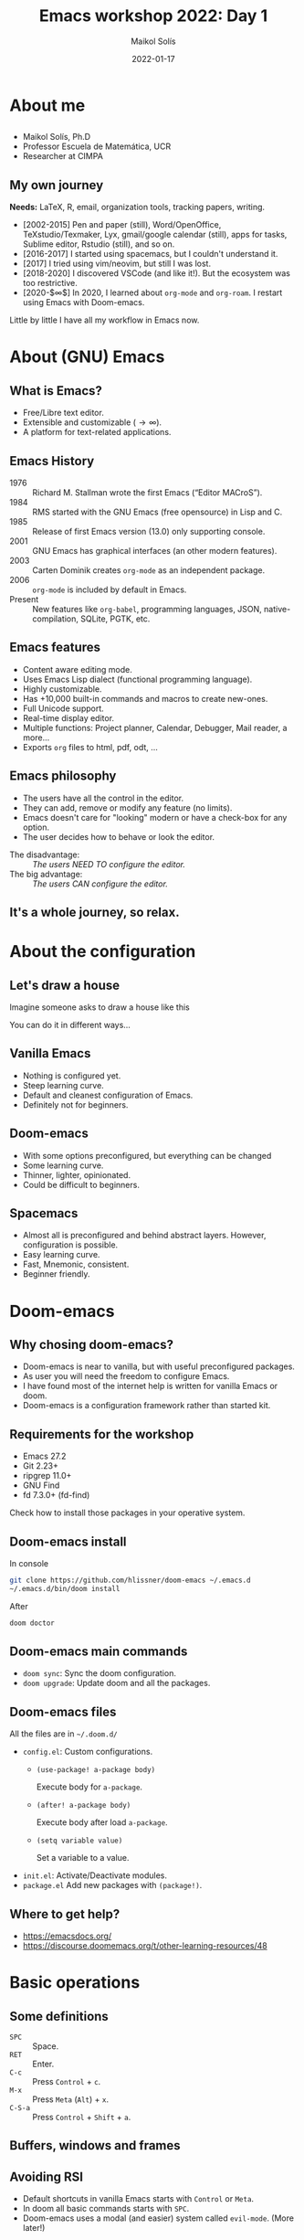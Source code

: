 #+TITLE: Emacs workshop 2022: Day 1
#+DATE: 2022-01-17
#+AUTHOR: Maikol Solís
#+options: H:2 title:nil toc:nil
#+PROPERTY: header-args :exports code
#+BEAMER_HEADER: \AtBeginSection[]{\begin{frame}[plain]\frametitle{}\tableofcontents[currentsection]\end{frame}}
#+latex_header: \DeclareTextFontCommand{\texttt}{\color{blue}\ttfamily}


#+begin_export latex
\begin{frame}[plain]
    \maketitle
\end{frame}
#+end_export

#+begin_export latex
\begin{frame}[plain]
    \tableofcontents
\end{frame}
#+end_export



* About me

** @@latex:@@
- Maikol Solís, Ph.D
- Professor Escuela de Matemática, UCR
- Researcher at CIMPA
#+attr_latex: :width 100
[[file:foto.png]]

** My own journey


**Needs:** LaTeX, R, email, organization tools, tracking papers, writing.


- [2002-2015] Pen and paper (still), Word/OpenOffice, TeXstudio/Texmaker, Lyx, gmail/google calendar (still), apps for tasks, Sublime editor, Rstudio (still), and so on.
- [2016-2017] I started using spacemacs, but I couldn't understand it.
- [2017] I tried using vim/neovim, but still I was lost.
- [2018-2020] I discovered VSCode (and like it!). But the ecosystem was too restrictive.
- [2020-$\infty$] In 2020, I learned about =org-mode= and =org-roam=.  I restart using Emacs with Doom-emacs.

Little by little I have all my workflow in Emacs now.


* About (GNU) Emacs

** What is Emacs?

- Free/Libre text editor.
- Extensible and customizable ($\to\infty$).
- A platform for text-related applications.

** Emacs History

- 1976 :: Richard M. Stallman wrote the first Emacs (“Editor MACroS”).
- 1984 :: RMS started with the GNU Emacs (free opensource) in Lisp and C.
- 1985 :: Release of first Emacs version (13.0) only supporting console.
- 2001 :: GNU Emacs has graphical interfaces (an other modern features).
- 2003 :: Carten Dominik creates =org-mode= as an independent package.
- 2006 :: =org-mode= is included by default in Emacs.
- Present :: New features like =org-babel=, programming languages, JSON, native-compilation, SQLite, PGTK, etc.

** Emacs features

- Content aware editing mode.
- Uses Emacs Lisp dialect (functional programming language).
- Highly customizable.
- Has +10,000 built-in commands and macros to create new-ones.
- Full Unicode support.
- Real-time display editor.
- Multiple functions: Project planner, Calendar, Debugger, Mail reader, a more...
- Exports =org= files to html, pdf, odt, ...

** Emacs philosophy

- The users have all the control in the editor.
- They can add, remove or modify any feature (no limits).
- Emacs doesn't care for "looking" modern or have a check-box for any option.
- The user decides how to behave or look the editor.


- The disadvantage: :: /The users NEED TO configure the editor./
- The big advantage: :: /The users CAN configure the editor./


** It's a whole journey, so relax.




  #+attr_latex: :width \textwidth
  [[file:./road.png]]



* About the configuration

** Let's draw a house
Imagine someone asks to draw a house like this
#+attr_latex: :width 0.5\textwidth
[[file:./house_model.png]]

You can do it in different ways...

** Vanilla Emacs
- Nothing is configured yet.
- Steep learning curve.
- Default and cleanest configuration of Emacs.
- Definitely not for beginners.

#+begin_center
#+attr_html: :width 500
#+attr_latex: :height 10em :center
[[file:./emacs.png]]
#+attr_html: :width 500
#+attr_latex: :height 10em :center
[[file:./paper.png]]
#+end_center

** Doom-emacs

 - With some options preconfigured, but everything can be changed
 - Some learning curve.
 - Thinner, lighter, opinionated.
 - Could be difficult to beginners.

#+begin_center
#+attr_html: :width 500
#+attr_latex: :width 13em :center
[[file:doom.png]]
#+attr_html: :width 500
#+attr_latex: :width 13em :center
[[file:pencils.png]]
#+end_center


** Spacemacs

- Almost all is preconfigured and behind abstract layers. However, configuration is possible.
- Easy learning curve.
- Fast, Mnemonic, consistent.
- Beginner friendly.


#+begin_center
#+attr_latex: :height 10em  :center
[[file:spacemacs.png]]
#+attr_latex: :height 10em  :center
[[file:kids.png]]

#+end_center

* Doom-emacs
** Why chosing doom-emacs?


- Doom-emacs is near to vanilla, but with useful preconfigured packages.
- As user you will need the freedom to configure Emacs.
- I have found most of the internet help is written for vanilla Emacs or doom.
- Doom-emacs is a configuration framework rather than started kit.

** Requirements for the workshop


- Emacs 27.2
- Git 2.23+
- ripgrep 11.0+
- GNU Find
- fd 7.3.0+ (fd-find)

Check how to install those packages in your operative system.

** Doom-emacs install

In console

#+begin_src bash
git clone https://github.com/hlissner/doom-emacs ~/.emacs.d
~/.emacs.d/bin/doom install
#+end_src

After

#+begin_src bash
doom doctor
#+end_src
** Doom-emacs main commands

- =doom sync=: Sync the doom configuration.
- =doom upgrade=: Update doom and all the packages.


** Doom-emacs files

All the files are in =~/.doom.d/=

- =config.el=: Custom configurations.
  - =(use-package! a-package body)=

     Execute body for =a-package=.
  - =(after! a-package body)=

    Execute body after load =a-package=.
  - =(setq variable value)=

    Set a variable to a value.

- =init.el=: Activate/Deactivate modules.
- =package.el= Add new packages with =(package!)=.


** Where to get help?

- https://emacsdocs.org/
- https://discourse.doomemacs.org/t/other-learning-resources/48

* Basic operations
** Some definitions

- =SPC= :: Space.
- =RET=  :: Enter.
- =C-c=  :: Press =Control= + =c=.
- =M-x=  :: Press =Meta= (=Alt=) + =x=.
- =C-S-a=  :: Press =Control= + =Shift= + =a=.

** Buffers, windows and frames

#+attr_latex: :width \textwidth
[[file:./frames.png]]

** Avoiding RSI

- Default shortcuts in vanilla Emacs starts with =Control= or =Meta=.
- In doom all basic commands starts with =SPC=.
- Doom-emacs uses a modal (and easier) system called =evil-mode=. (More later!)


#+Attr_latex: :width \textwidth
[[file:./ghost.png]]

** Basic shortcuts

- =SPC=  :: Display the main menu.
- =SPC SPC= :: Open a file in project (current folder or git repository).
- =SPC := :: =M-x= execute any command.
- =SPC h=  :: The help system.
- =SPC h i=  :: Official manuals (look for /Org Mode/ and /Emacs/).
- =SPC h d h=  :: Doom help.
- =SPC h d m=  :: Doom's module help.

** Open and saving

- =SPC f f= :: Opens any file.
- =SPC f s= o =SPC b s= :: Save file.
- =SPC f r :: Rename file.

** Evil (Extensible VI Layer)


#+attr_latex: :height 3 em
[[file:./evil.png]]

#+attr_latex: :width \textwidth
[[file:./vim.png]]


** Basic evil commands
#+attr_latex: :align |cc||cc|
| key | movement      | key   | action             |
|-----+---------------+-------+--------------------|
| =h= | left          | =ESC= | enters normal mode |
| =l= | right         | =i=   | enters insert mode |
| =j= | down          | =v=   | enters visual mode |
| =k= | up            | =x=   | delete char        |
| =0= | start of line | =x=   | delete char        |
| =$= | end of line   | =r=   | replace char       |
|     |               | =u=   | undo               |
|     |               | =C-r= | redo               |

** Speaking evil
- [[https://practical.li/spacemacs/spacemacs-basics/vim-basics.html][Good tutorial (done for spacemacs)]]
- [[https://external-preview.redd.it/iigrixvxp5aYN9ox7Gr1dfI_rhLRotWlLsCafjJqjEQ.png?auto=webp&s=1594ddc17408cb9186a73c2a6d1a1bf1e00769dd][Full vim cheat sheet]]

*** Verbs
=c= (change), =d= (delete), =g= go, =v= visual (select), =y= yank (copy)

*** Modifiers
 ={ }= beginning/end of paragraph, =a= around, =f= find (includes character), =i= inside, =s= surround, =t= till (just before a character)
*** Objects
=b= block/parentheses, =p= paragraph, =s= sentence, =w= word
** Other evil features

- =evil-tex=: to handle related LaTeX objects.
- =g= and =z= menus: convient set of utlities.

* Let's practice

** Preparation

- Open the latex file.
- Enable the latex module.
- Do the exercises.
